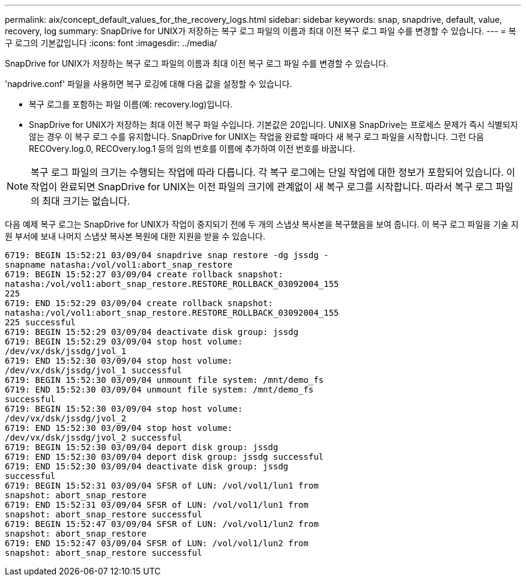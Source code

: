---
permalink: aix/concept_default_values_for_the_recovery_logs.html 
sidebar: sidebar 
keywords: snap, snapdrive, default, value, recovery, log 
summary: SnapDrive for UNIX가 저장하는 복구 로그 파일의 이름과 최대 이전 복구 로그 파일 수를 변경할 수 있습니다. 
---
= 복구 로그의 기본값입니다
:icons: font
:imagesdir: ../media/


[role="lead"]
SnapDrive for UNIX가 저장하는 복구 로그 파일의 이름과 최대 이전 복구 로그 파일 수를 변경할 수 있습니다.

'napdrive.conf' 파일을 사용하면 복구 로깅에 대해 다음 값을 설정할 수 있습니다.

* 복구 로그를 포함하는 파일 이름(예: recovery.log)입니다.
* SnapDrive for UNIX가 저장하는 최대 이전 복구 파일 수입니다. 기본값은 20입니다. UNIX용 SnapDrive는 프로세스 문제가 즉시 식별되지 않는 경우 이 복구 로그 수를 유지합니다. SnapDrive for UNIX는 작업을 완료할 때마다 새 복구 로그 파일을 시작합니다. 그런 다음 RECOvery.log.0, RECOvery.log.1 등의 임의 번호를 이름에 추가하여 이전 번호를 바꿉니다.



NOTE: 복구 로그 파일의 크기는 수행되는 작업에 따라 다릅니다. 각 복구 로그에는 단일 작업에 대한 정보가 포함되어 있습니다. 이 작업이 완료되면 SnapDrive for UNIX는 이전 파일의 크기에 관계없이 새 복구 로그를 시작합니다. 따라서 복구 로그 파일의 최대 크기는 없습니다.

다음 예제 복구 로그는 SnapDrive for UNIX가 작업이 중지되기 전에 두 개의 스냅샷 복사본을 복구했음을 보여 줍니다. 이 복구 로그 파일을 기술 지원 부서에 보내 나머지 스냅샷 복사본 복원에 대한 지원을 받을 수 있습니다.

[listing]
----
6719: BEGIN 15:52:21 03/09/04 snapdrive snap restore -dg jssdg -
snapname natasha:/vol/vol1:abort_snap_restore
6719: BEGIN 15:52:27 03/09/04 create rollback snapshot:
natasha:/vol/vol1:abort_snap_restore.RESTORE_ROLLBACK_03092004_155
225
6719: END 15:52:29 03/09/04 create rollback snapshot:
natasha:/vol/vol1:abort_snap_restore.RESTORE_ROLLBACK_03092004_155
225 successful
6719: BEGIN 15:52:29 03/09/04 deactivate disk group: jssdg
6719: BEGIN 15:52:29 03/09/04 stop host volume:
/dev/vx/dsk/jssdg/jvol_1
6719: END 15:52:30 03/09/04 stop host volume:
/dev/vx/dsk/jssdg/jvol_1 successful
6719: BEGIN 15:52:30 03/09/04 unmount file system: /mnt/demo_fs
6719: END 15:52:30 03/09/04 unmount file system: /mnt/demo_fs
successful
6719: BEGIN 15:52:30 03/09/04 stop host volume:
/dev/vx/dsk/jssdg/jvol_2
6719: END 15:52:30 03/09/04 stop host volume:
/dev/vx/dsk/jssdg/jvol_2 successful
6719: BEGIN 15:52:30 03/09/04 deport disk group: jssdg
6719: END 15:52:30 03/09/04 deport disk group: jssdg successful
6719: END 15:52:30 03/09/04 deactivate disk group: jssdg
successful
6719: BEGIN 15:52:31 03/09/04 SFSR of LUN: /vol/vol1/lun1 from
snapshot: abort_snap_restore
6719: END 15:52:31 03/09/04 SFSR of LUN: /vol/vol1/lun1 from
snapshot: abort_snap_restore successful
6719: BEGIN 15:52:47 03/09/04 SFSR of LUN: /vol/vol1/lun2 from
snapshot: abort_snap_restore
6719: END 15:52:47 03/09/04 SFSR of LUN: /vol/vol1/lun2 from
snapshot: abort_snap_restore successful
----